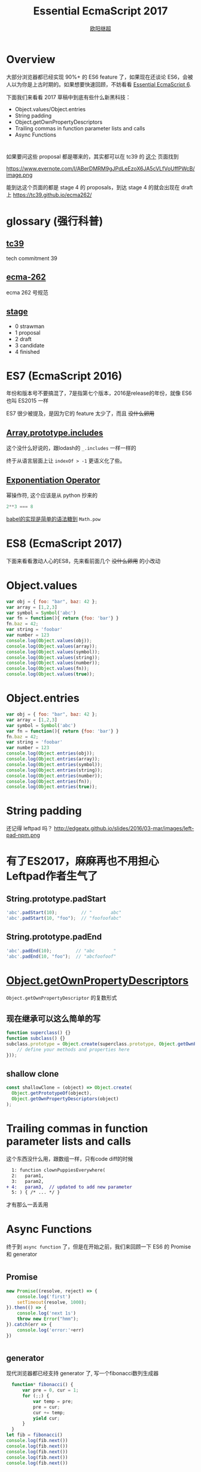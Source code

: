 #+TITLE: Essential EcmaScript 2017
#+AUTHOR: [[https://oyanglul.us][欧阳继超]]
#+EMAIL: oyanglulu@gmail.com
#+PROPERTY: header-args :results output :exports both
#+OPTIONS: num:3
#+OPTIONS: num:nil

* Overview
大部分浏览器都已经实现 90%+ 的 ES6 feature 了，如果现在还谈论 ES6，会被人以为你是上古时期的。如果想要快速回顾，不妨看看 [[https://blog.oyanglul.us/javascript/essential-ecmascript6.html][Essential EcmaScript 6]].

下面我们来看看 2017 草稿中到底有些什么新黑科技：

- Object.values/Object.entries
- String padding
- Object.getOwnPropertyDescriptors
- Trailing commas in function parameter lists and calls
- Async Functions
* 
如果要问这些 proposal 都是哪来的，其实都可以在 tc39 的 [[https://github.com/tc39/proposals/blob/master/finished-proposals.md][这个]] 页面找到

https://www.evernote.com/l/ABerDMRM9gJPdLeEzoX6JA5cVLfVoUffPWcB/image.png

能到达这个页面的都是 stage 4 的 proposals，到达 stage 4 的就会出现在 draft 上 https://tc39.github.io/ecma262/

* glossary (强行科普)
** [[http://www.ecma-international.org/memento/TCs&TGs.htm][tc39]]
tech commitment 39
** [[http://www.ecma-international.org/publications/standards/Standard.htm][ecma-262]]
ecma 262 号规范
** [[https://tc39.github.io/process-document/][stage]]
- 0 strawman
- 1 proposal
- 2 draft
- 3 candidate
- 4 finished

* ES7 (EcmaScript 2016)

年份和版本号不要搞混了，7是指第七个版本，2016是release的年份，就像 ES6 也叫 ES2015 一样

ES7 很少被提及，是因为它的 feature 太少了，而且 +没什么卵用+

** [[https://github.com/tc39/Array.prototype.includes/][Array.prototype.includes]]

这个没什么好说的，跟lodash的 =_.includes= 一样一样的

终于从语言层面上让 =indexOf > -1= 更语义化了些。

** [[https://github.com/rwaldron/exponentiation-operator][Exponentiation Operator]]

幂操作符, 这个应该是从 python 抄来的
#+BEGIN_SRC js
2**3 === 8
#+END_SRC

[[http://babeljs.io/repl/#?babili=false&evaluate=true&lineWrap=false&presets=latest%252Creact%252Cstage-2&experimental=false&loose=false&spec=false&code=2**3&playground=true][babel的实现是简单的语法糖到]] =Math.pow=

* ES8 (EcmaScript 2017)
下面来看看激动人心的ES8，先来看前面几个 +没什么卵用+ 的小改动

[[https://blog.oyanglul.us/images/0day-accident.gif]]

* Object.values

#+BEGIN_SRC js :results output
var obj = { foo: "bar", baz: 42 };
var array = [1,2,3]
var symbol = Symbol('abc')
var fn = function(){ return {foo: 'bar'} }
fn.baz = 42;
var string = 'foobar'
var number = 123
console.log(Object.values(obj));
console.log(Object.values(array));
console.log(Object.values(symbol));
console.log(Object.values(string));
console.log(Object.values(number));
console.log(Object.values(fn));
console.log(Object.values(true));
#+END_SRC

#+RESULTS:
: [ 'bar', 42 ]
: [ 1, 2, 3 ]
: []
: [ 'f', 'o', 'o', 'b', 'a', 'r' ]
: []
: [ 42 ]
: []

* Object.entries
#+BEGIN_SRC js :results output
var obj = { foo: "bar", baz: 42 };
var array = [1,2,3]
var symbol = Symbol('abc')
var fn = function(){ return {foo: 'bar'} }
fn.baz = 42;
var string = 'foobar'
var number = 123
console.log(Object.entries(obj));
console.log(Object.entries(array));
console.log(Object.entries(symbol));
console.log(Object.entries(string));
console.log(Object.entries(number));
console.log(Object.entries(fn));
console.log(Object.entries(true));
#+END_SRC

#+RESULTS:
#+begin_example
[ [ 'foo', 'bar' ], [ 'baz', 42 ] ]
[ [ '0', 1 ], [ '1', 2 ], [ '2', 3 ] ]
[]
[ [ '0', 'f' ],
  [ '1', 'o' ],
  [ '2', 'o' ],
  [ '3', 'b' ],
  [ '4', 'a' ],
  [ '5', 'r' ] ]
[]
[ [ 'baz', 42 ] ]
[]
#+end_example

* String padding
还记得 leftpad 吗？
http://edgeatx.github.io/slides/2016/03-mar/images/left-pad-npm.png

* 有了ES2017，麻麻再也不用担心Leftpad作者生气了
** String.prototype.padStart
#+BEGIN_SRC js :eval no
'abc'.padStart(10);         // "       abc"
'abc'.padStart(10, "foo");  // "foofoofabc"
#+END_SRC

** String.prototype.padEnd
#+BEGIN_SRC js :eval no
'abc'.padEnd(10);         // "abc       "
'abc'.padEnd(10, "foo");  // "abcfoofoof"
#+END_SRC


* [[https://github.com/tc39/proposal-object-getownpropertydescriptors][Object.getOwnPropertyDescriptors]]
=Object.getOwnPropertyDescriptor= 的复数形式

** 现在继承可以这么简单的写
#+BEGIN_SRC js
  function superclass() {}
  function subclass() {}
  subclass.prototype = Object.create(superclass.prototype, Object.getOwnPropertyDescriptors({
      // define your methods and properties here
  }));
#+END_SRC

** shallow clone
#+BEGIN_SRC js
const shallowClone = (object) => Object.create(
  Object.getPrototypeOf(object),
  Object.getOwnPropertyDescriptors(object)
);
#+END_SRC


* Trailing commas in function parameter lists and calls
这个东西没什么用，跟数组一样，只有code diff的时候
#+BEGIN_SRC diff
  1: function clownPuppiesEverywhere(
  2:   param1,
  3:   param2,
+ 4:   param3,  // updated to add new parameter
  5: ) { /* ... */ }
#+END_SRC
才有那么一丢丢用

* Async Functions
终于到 =async function= 了，但是在开始之前，我们来回顾一下 ES6 的 Promise 和 generator

[[https://blog.oyanglul.us/images/nibbler-eat-chickens.gif]]

* 
** Promise
#+BEGIN_SRC js
new Promise((resolve, reject) => {
    console.log('first')
    setTimeout(resolve, 1000);
}).then(() => {
    console.log('next 1s')
    throw new Error("hmm");
}).catch(err => {
    console.log('error:'+err)
})
#+END_SRC

#+RESULTS:
: first
: next 1s
: error:Error: hmm

* 
** generator
现代浏览器都已经支持 generator 了, 写一个fibonacci数列生成器
#+BEGIN_SRC js
  function* fibonacci() {
      var pre = 0, cur = 1;
      for (;;) {
          var temp = pre;
          pre = cur;
          cur += temp;
          yield cur;
      }
  }
let fib = fibonacci()
console.log(fib.next())
console.log(fib.next())
console.log(fib.next())
console.log(fib.next())
console.log(fib.next())
#+END_SRC

#+RESULTS:
: { value: 1, done: false }
: { value: 2, done: false }
: { value: 3, done: false }
: { value: 5, done: false }
: { value: 8, done: false }
* 
** 但是promise只会把callback hell，改成 then hell
#+BEGIN_SRC js
  var asyncVal1 = Promise.resolve(1)
  var asyncVal2 = Promise.resolve(2)
  var asyncVal3 = Promise.resolve(3)
  asyncVal1.then(val1=>(
      asyncVal2.then(val2=>(
          asyncVal3.then(val3=>val1+val2+val3)
      ))
  ))
  .then(log('sum of val 1 2 3'))
#+END_SRC
* 
** 虽然这种情况可以用 Promise.all 来解决
#+BEGIN_SRC js
Promise.all([asyncVal1, asyncVal2, asyncVal3])
       .then(([val1,val2,val3])=>val1+val2+val3)
#+END_SRC
* 
** 
#+BEGIN_QUOTE
但是并不是所有then hell都可以用promise的combinator就能解决的, 而generator的支持，彻底让我们离开了 then hell
#+END_QUOTE
* 
** coroutine
使用 [[http://taskjs.org/][task]] 或者 [[https://github.com/cujojs/when/blob/master/docs/api.md#es6-generators][when]] 你可以使用 generator 和 promise 来写 coroutine

#+BEGIN_SRC js
  spawn(function*(asyncVal1, asyncVal2, asyncVal3) {
      let val1 = yield asyncVal1;
      let val2 = yield asyncVal2;
      let val3 = yield asyncVal3;
      return val1 + val2 + val3
  });
#+END_SRC
* 
** 最重要的是，还可以命令式的 try catch
#+BEGIN_SRC js
  spawn(function*(asyncVal1, asyncVal2, asyncVal3) {
      try {
          let val1 = yield asyncVal1;
          let val2 = yield asyncVal2;
          let val3 = yield asyncVal3;
          return val1 + val2 + val3
      } catch(e) {
          return NaN
      }
  });
#+END_SRC

* 
** 现在有了 async function，不再需要第三方库的支持
#+BEGIN_SRC js
  async function asyncSum(asyncVal1, asyncVal2, asyncVal3) {
      let val1 = await asyncVal1;
      let val2 = await asyncVal2;
      let val3 = await asyncVal3;
      return val1 + val2 + val3
  };
#+END_SRC

* 
** 但是不用太激动
[[https://tc39.github.io/ecmascript-asyncawait/#desugaring][其实 async 只是 spawn 的语法糖]]

#+BEGIN_SRC js
async function <name>?<argumentlist><body>

// =>

function <name>?<argumentlist>{ return spawn(function*() <body>, this); }
  
#+END_SRC

* 而spawn的实现也很简单

** 返回一个 Promise
#+BEGIN_SRC js
  function spawn(genF, self) {
      return new Promise(function(resolve, reject) {
        ...
      });
  }
#+END_SRC

* 
** call the generator function =genF=
#+BEGIN_SRC js
function spawn(genF, self) {
    return new Promise(function(resolve, reject) {
        var gen = genF.call(self);
        ...
    });
}
#+END_SRC
* 
** 异步的递归step

#+BEGIN_SRC js
function spawn(genF, self) {
    return new Promise(function(resolve, reject) {
        var gen = genF.call(self);
        function step(nextF) {
            next = nextF();
            Promise.resolve(next.value).then(function(v) {
                step(function() { return gen.next(v); });
            });
        }
        step(function() { return gen.next(undefined); });
    });
}
#+END_SRC

* 
** resolve or reject promise
#+BEGIN_SRC js
function spawn(genF, self) {
    return new Promise(function(resolve, reject) {
        var gen = genF.call(self);
        function step(nextF) {
            var next;
            try {
                next = nextF();
            } catch(e) {
                // finished with failure, reject the promise
                reject(e);
                return;
            }
            if(next.done) {
                // finished with success, resolve the promise
                resolve(next.value);
                return;
            }
            // not finished, chain off the yielded promise and `step` again
            Promise.resolve(next.value).then(function(v) {
                step(function() { return gen.next(v); });
            }, function(e) {
                step(function() { return gen.throw(e); });
            });
        }
        step(function() { return gen.next(undefined); });
    });
}
#+END_SRC

* Refs

- https://github.com/tc39/proposals/blob/master/finished-proposals.md
- https://tc39.github.io/ecma262/
- https://tc39.github.io/ecmascript-asyncawait/
- https://developer.mozilla.org/en-US/docs/Web/JavaScript/Reference/Global_Objects/Object/getOwnPropertyDescriptors
- https://developer.mozilla.org/en-US/docs/Web/JavaScript/Guide/Working_with_Objects
- https://developer.mozilla.org/en/docs/Web/JavaScript/Reference/Global_objects/Object/values
- http://blog.oyanglul.us/javascript/essential-ecmascript6.html
- http://kangax.github.io/compat-table/es6/


